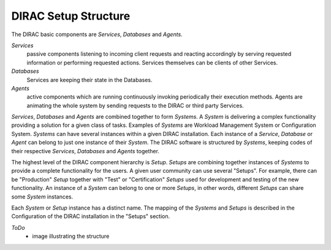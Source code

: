 ==========================================
DIRAC Setup Structure
==========================================

The DIRAC basic components are *Services*, *Databases* and *Agents*. 

*Services* 
  passive components listening to incoming client requests and reacting accordingly by
  serving requested information or performing requested actions. Services themselves
  can be clients of other Services.
  
*Databases*
  Services are keeping their state in the Databases.    

*Agents*
  active components which are running continuously invoking periodically their execution 
  methods. Agents are animating the whole system by sending requests to the DIRAC or
  third party Services. 
  
*Services*, *Databases* and *Agents* are combined together to form *Systems*. A *System*
is delivering a complex functionality providing a solution for a given class of tasks.
Examples of *Systems* are Workload Management System or Configuration System. *Systems* 
can have several instances within a given DIRAC installation. Each instance 
of a *Service*, *Database* or *Agent* can belong to just one instance of their *System*.
The DIRAC software is structured by *Systems*, keeping codes of their respective *Services*, 
*Databases* and *Agents* together.     
     
The highest level of the DIRAC component hierarchy is *Setup*. *Setups* are combining
together instances of *Systems* to provide a complete functionality for the users. A
given user community can use several "Setups". For example, there can be "Production"
*Setup* together with "Test" or "Certification" *Setups* used for development and testing
of the new functionality. An instance of a *System* can belong to one or more *Setups*,
in other words, different *Setups* can share some *System* instances.

Each *System* or *Setup* instance has a distinct name. The mapping of the *Systems* and
*Setups* is described in the Configuration of the DIRAC installation in the "Setups"
section. 

*ToDo*
  - image illustrating the structure